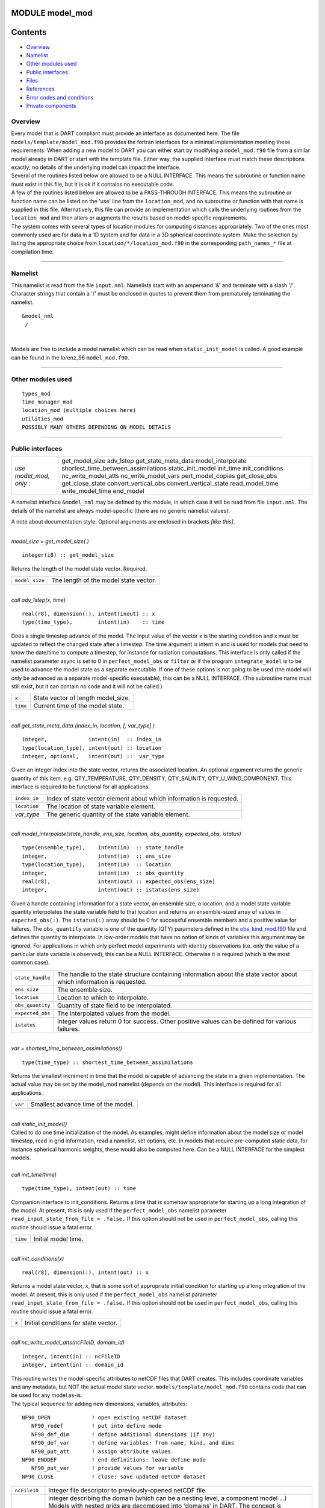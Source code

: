 MODULE model_mod
================

Contents
========

-  `Overview <#overview>`__
-  `Namelist <#namelist>`__
-  `Other modules used <#other_modules_used>`__
-  `Public interfaces <#public_interfaces>`__
-  `Files <#files>`__
-  `References <#references>`__
-  `Error codes and conditions <#error_codes_and_conditions>`__
-  `Private components <#private_components>`__

Overview
--------

| Every model that is DART compliant must provide an interface as documented here. The file
  ``models/template/model_mod.f90`` provides the fortran interfaces for a minimal implementation meeting these
  requirements. When adding a new model to DART you can either start by modifying a ``model_mod.f90`` file from a
  similar model already in DART or start with the template file. Either way, the supplied interface must match these
  descriptions exactly; no details of the underlying model can impact the interface.
| Several of the routines listed below are allowed to be a NULL INTERFACE. This means the subroutine or function name
  must exist in this file, but it is ok if it contains no executable code.
| A few of the routines listed below are allowed to be a PASS-THROUGH INTERFACE. This means the subroutine or function
  name can be listed on the 'use' line from the ``location_mod``, and no subroutine or function with that name is
  supplied in this file. Alternatively, this file can provide an implementation which calls the underlying routines from
  the ``location_mod`` and then alters or augments the results based on model-specific requirements.
| The system comes with several types of location modules for computing distances appropriately. Two of the ones most
  commonly used are for data in a 1D system and for data in a 3D spherical coordinate system. Make the selection by
  listing the appropriate choice from ``location/*/location_mod.f90`` in the corresponding ``path_names_*`` file at
  compilation time.

--------------

Namelist
--------

This namelist is read from the file ``input.nml``. Namelists start with an ampersand '&' and terminate with a slash '/'.
Character strings that contain a '/' must be enclosed in quotes to prevent them from prematurely terminating the
namelist.

::

   &model_nml 
    /

| 

Models are free to include a model namelist which can be read when ``static_init_model`` is called. A good example can
be found in the lorenz_96 ``model_mod.f90``.

--------------

.. _other_modules_used:

Other modules used
------------------

::

   types_mod
   time_manager_mod
   location_mod (multiple choices here)
   utilities_mod
   POSSIBLY MANY OTHERS DEPENDING ON MODEL DETAILS

--------------

.. _public_interfaces:

Public interfaces
-----------------

======================= ===================================
*use model_mod, only :* get_model_size
                        adv_1step
                        get_state_meta_data
                        model_interpolate
                        shortest_time_between_assimilations
                        static_init_model
                        init_time
                        init_conditions
                        nc_write_model_atts
                        nc_write_model_vars
                        pert_model_copies
                        get_close_obs
                        get_close_state
                        convert_vertical_obs
                        convert_vertical_state
                        read_model_time
                        write_model_time
                        end_model
======================= ===================================

A namelist interface ``&model_nml`` may be defined by the module, in which case it will be read from file ``input.nml``.
The details of the namelist are always model-specific (there are no generic namelist values).

A note about documentation style. Optional arguments are enclosed in brackets *[like this]*.

| 

.. container:: routine

   *model_size = get_model_size( )*
   ::

      integer(i8) :: get_model_size

.. container:: indent1

   Returns the length of the model state vector. Required.

   ============== =====================================
   ``model_size`` The length of the model state vector.
   ============== =====================================

| 

.. container:: routine

   *call adv_1step(x, time)*
   ::

      real(r8), dimension(:), intent(inout) :: x
      type(time_type),        intent(in)    :: time

.. container:: indent1

   Does a single timestep advance of the model. The input value of the vector x is the starting condition and x must be
   updated to reflect the changed state after a timestep. The time argument is intent in and is used for models that
   need to know the date/time to compute a timestep, for instance for radiation computations. This interface is only
   called if the namelist parameter async is set to 0 in ``perfect_model_obs`` or ``filter`` or if the program
   ``integrate_model`` is to be used to advance the model state as a separate executable. If one of these options is not
   going to be used (the model will *only* be advanced as a separate model-specific executable), this can be a NULL
   INTERFACE. (The subroutine name must still exist, but it can contain no code and it will not be called.)

   ======== ==================================
   ``x``    State vector of length model_size.
   ``time`` Current time of the model state.
   ======== ==================================

| 

.. container:: routine

   *call get_state_meta_data (index_in, location, [, var_type] )*
   ::

      integer,             intent(in)  :: index_in
      type(location_type), intent(out) :: location
      integer, optional,   intent(out) ::  var_type 

.. container:: indent1

   Given an integer index into the state vector, returns the associated location. An optional argument returns the
   generic quantity of this item, e.g. QTY_TEMPERATURE, QTY_DENSITY, QTY_SALINITY, QTY_U_WIND_COMPONENT. This interface
   is required to be functional for all applications.

   ============ ===================================================================
   ``index_in`` Index of state vector element about which information is requested.
   ``location`` The location of state variable element.
   *var_type*   The generic quantity of the state variable element.
   ============ ===================================================================

| 

.. container:: routine

   *call model_interpolate(state_handle, ens_size, location, obs_quantity, expected_obs, istatus)*
   ::

      type(ensemble_type),    intent(in)  :: state_handle
      integer,                intent(in)  :: ens_size
      type(location_type),    intent(in)  :: location
      integer,                intent(in)  :: obs_quantity
      real(r8),               intent(out) :: expected_obs(ens_size)
      integer,                intent(out) :: istatus(ens_size)

.. container:: indent1

   Given a handle containing information for a state vector, an ensemble size, a location, and a model state variable
   quantity interpolates the state variable field to that location and returns an ensemble-sized array of values in
   ``expected_obs(:)``. The ``istatus(:)`` array should be 0 for successful ensemble members and a positive value for
   failures. The ``obs_quantity`` variable is one of the quantity (QTY) parameters defined in the
   `obs_kind_mod.f90 </assimilation_code/modules/observations/obs_kind_mod.html>`__ file and defines the quantity to
   interpolate. In low-order models that have no notion of kinds of variables this argument may be ignored. For
   applications in which only perfect model experiments with identity observations (i.e. only the value of a particular
   state variable is observed), this can be a NULL INTERFACE. Otherwise it is required (which is the most common case).

   +------------------+--------------------------------------------------------------------------------------------------+
   | ``state_handle`` | The handle to the state structure containing information about the state vector about which      |
   |                  | information is requested.                                                                        |
   +------------------+--------------------------------------------------------------------------------------------------+
   | ``ens_size``     | The ensemble size.                                                                               |
   +------------------+--------------------------------------------------------------------------------------------------+
   | ``location``     | Location to which to interpolate.                                                                |
   +------------------+--------------------------------------------------------------------------------------------------+
   | ``obs_quantity`` | Quantity of state field to be interpolated.                                                      |
   +------------------+--------------------------------------------------------------------------------------------------+
   | ``expected_obs`` | The interpolated values from the model.                                                          |
   +------------------+--------------------------------------------------------------------------------------------------+
   | ``istatus``      | Integer values return 0 for success. Other positive values can be defined for various failures.  |
   +------------------+--------------------------------------------------------------------------------------------------+

| 

.. container:: routine

   *var = shortest_time_between_assimilations()*
   ::

      type(time_type) :: shortest_time_between_assimilations

.. container:: indent1

   Returns the smallest increment in time that the model is capable of advancing the state in a given implementation.
   The actual value may be set by the model_mod namelist (depends on the model). This interface is required for all
   applications.

   ======= ===================================
   ``var`` Smallest advance time of the model.
   ======= ===================================

| 

.. container:: routine

   *call static_init_model()*

.. container:: indent1

   Called to do one time initialization of the model. As examples, might define information about the model size or
   model timestep, read in grid information, read a namelist, set options, etc. In models that require pre-computed
   static data, for instance spherical harmonic weights, these would also be computed here. Can be a NULL INTERFACE for
   the simplest models.

| 

.. container:: routine

   *call init_time(time)*
   ::

      type(time_type), intent(out) :: time

.. container:: indent1

   Companion interface to init_conditions. Returns a time that is somehow appropriate for starting up a long integration
   of the model. At present, this is only used if the ``perfect_model_obs`` namelist parameter
   ``read_input_state_from_file = .false.`` If this option should not be used in ``perfect_model_obs``, calling this
   routine should issue a fatal error.

   ======== ===================
   ``time`` Initial model time.
   ======== ===================

| 

.. container:: routine

   *call init_conditions(x)*
   ::

      real(r8), dimension(:), intent(out) :: x

.. container:: indent1

   Returns a model state vector, x, that is some sort of appropriate initial condition for starting up a long
   integration of the model. At present, this is only used if the ``perfect_model_obs`` namelist parameter
   ``read_input_state_from_file = .false.`` If this option should not be used in ``perfect_model_obs``, calling this
   routine should issue a fatal error.

   ===== ====================================
   ``x`` Initial conditions for state vector.
   ===== ====================================

| 

.. container:: routine

   *call nc_write_model_atts(ncFileID, domain_id)*
   ::

      integer, intent(in) :: ncFileID
      integer, intent(in) :: domain_id

.. container:: indent1

   | This routine writes the model-specific attributes to netCDF files that DART creates. This includes coordinate
     variables and any metadata, but NOT the actual model state vector. ``models/template/model_mod.f90`` contains code
     that can be used for any model as-is.
   | The typical sequence for adding new dimensions, variables, attributes:

   ::

      NF90_OPEN             ! open existing netCDF dataset               
         NF90_redef         ! put into define mode                       
         NF90_def_dim       ! define additional dimensions (if any)     
         NF90_def_var       ! define variables: from name, kind, and dims
         NF90_put_att       ! assign attribute values                    
      NF90_ENDDEF           ! end definitions: leave define mode         
         NF90_put_var       ! provide values for variable                
      NF90_CLOSE            ! close: save updated netCDF dataset        

   +---------------+-----------------------------------------------------------------------------------------------------+
   | ``ncFileID``  | Integer file descriptor to previously-opened netCDF file.                                           |
   +---------------+-----------------------------------------------------------------------------------------------------+
   | ``domain_id`` | integer describing the domain (which can be a nesting level, a component model ...) Models with     |
   |               | nested grids are decomposed into 'domains' in DART. The concept is extended to refer to 'coupled'   |
   |               | models where one model component may be the atmosphere, another component may be the ocean, or      |
   |               | land, or ionosphere ... these would be referenced as different domains.                             |
   +---------------+-----------------------------------------------------------------------------------------------------+

| 

.. container:: routine

   *call nc_write_model_vars(ncFileID, domain_id, state_ens_handle [, memberindex] [, timeindex])*
   ::

      integer,             intent(in) :: ncFileID
      integer,             intent(in) :: domain_id
      type(ensemble_type), intent(in) :: state_ens_handle
      integer, optional,   intent(in) :: memberindex
      integer, optional,   intent(in) :: timeindex

.. container:: indent1

   | This routine may be used to write the model-specific state vector (data) to a netCDF file. Only used if
     ``model_mod_writes_state_variables = .true.``
   | Typical sequence for adding new dimensions,variables,attributes:

   ::

      NF90_OPEN             ! open existing netCDF dataset               
         NF90_redef         ! put into define mode                       
         NF90_def_dim       ! define additional dimensions (if any)      
         NF90_def_var       ! define variables: from name, kind, and dims
         NF90_put_att       ! assign attribute values                    
      NF90_ENDDEF           ! end definitions: leave define mode         
         NF90_put_var       ! provide values for variable                
      NF90_CLOSE            ! close: save updated netCDF dataset         

   +----------------------+----------------------------------------------------------------------------------------------+
   | ``ncFileID``         | file descriptor to previously-opened netCDF file.                                            |
   +----------------------+----------------------------------------------------------------------------------------------+
   | ``domain_id``        | integer describing the domain (which can be a nesting level, a component model ...)          |
   +----------------------+----------------------------------------------------------------------------------------------+
   | ``state_ens_handle`` | The handle to the state structure containing information about the state vector about which  |
   |                      | information is requested.                                                                    |
   +----------------------+----------------------------------------------------------------------------------------------+
   | ``memberindex``      | Integer index of ensemble member to be written.                                              |
   +----------------------+----------------------------------------------------------------------------------------------+
   | ``timeindex``        | The timestep counter for the given state.                                                    |
   +----------------------+----------------------------------------------------------------------------------------------+

| 

.. container:: routine

   *call pert_model_copies(state_ens_handle, ens_size, pert_amp, interf_provided)*
   ::

      type(ensemble_type), intent(inout) :: state_ens_handle
      integer,             intent(in)    :: ens_size
      real(r8),            intent(in)    :: pert_amp
      logical,             intent(out)   :: interf_provided

.. container:: indent1

   Given an ensemble handle, the ensemble size, and a perturbation amplitude; perturb the ensemble. Used to generate
   initial conditions for spinning up ensembles. If the ``model_mod`` does not want to do this, instead allowing the
   default algorithms in ``filter`` to take effect, ``interf_provided =&nbps.false.`` and the routine can be trivial.
   Otherwise, ``interf_provided`` must be returned as ``.true.``

   +----------------------+----------------------------------------------------------------------------------------------+
   | ``state_ens_handle`` | The handle containing an ensemble of state vectors to be perturbed.                          |
   +----------------------+----------------------------------------------------------------------------------------------+
   | ``ens_size``         | The number of ensemble members to perturb.                                                   |
   +----------------------+----------------------------------------------------------------------------------------------+
   | ``pert_amp``         | the amplitude of the perturbations. The interpretation is based on the model-specific        |
   |                      | implementation.                                                                              |
   +----------------------+----------------------------------------------------------------------------------------------+
   | ``interf_provided``  | Returns false if model_mod cannot do this, else true.                                        |
   +----------------------+----------------------------------------------------------------------------------------------+

| 

.. container:: routine

   *call get_close_obs(gc, base_loc, base_type, locs, loc_qtys, loc_types, num_close, close_ind [, dist]
   [, state_handle)*
   ::

      type(get_close_type),          intent(in)  :: gc
      type(location_type),           intent(in)  :: base_loc
      integer,                       intent(in)  :: base_type
      type(location_type),           intent(in)  :: locs(:)
      integer,                       intent(in)  :: loc_qtys(:)
      integer,                       intent(in)  :: loc_types(:)
      integer,                       intent(out) :: num_close
      integer,                       intent(out) :: close_ind(:)
      real(r8),            optional, intent(out) :: dist(:)
      type(ensemble_type), optional, intent(in)  :: state_handle

.. container:: indent1

   | Given a location and quantity, compute the distances to all other locations in the ``obs`` list. The return values
     are the number of items which are within maxdist of the base, the index numbers in the original obs list, and
     optionally the distances. The ``gc`` contains precomputed information to speed the computations.
   | In general this is a PASS-THROUGH ROUTINE. It is listed on the use line for the locations_mod, and in the public
     list for this module, but has no subroutine declaration and no other code in this module:

   ::

      use location_mod, only: get_close_obs

      public :: get_close_obs

   However, if the model needs to alter the values or wants to supply an alternative implementation it can intercept the
   call like so:

   ::

      use location_mod, only: &
              lm_get_close_obs => get_close_obs
              
      public :: get_close_obs

   In this case a local ``get_close_obs()`` routine must be supplied. To call the original code in the location module
   use:

   ::

      call lm_get_close_obs(gc, base_loc, ...)

   | This subroutine will be called after ``get_close_maxdist_init`` and ``get_close_obs_init``.
   | In most cases the PASS-THROUGH ROUTINE will be used, but some models need to alter the actual distances depending
     on the observation or state vector kind, or based on the observation or state vector location. It is reasonable in
     this case to leave ``get_close_maxdist_init()`` and ``get_close_obs_init()`` as pass-through routines and intercept
     only ``get_close_obs()``. The local ``get_close_obs()`` can first call the location mod routine and let it return a
     list of values, and then inspect the list and alter or remove any entries as needed. See the CAM and WRF model_mod
     files for examples of this use.

   +------------------+--------------------------------------------------------------------------------------------------+
   | ``gc``           | The get_close_type which stores precomputed information about the locations to speed up          |
   |                  | searching                                                                                        |
   +------------------+--------------------------------------------------------------------------------------------------+
   | ``base_loc``     | Reference location. The distances will be computed between this location and every other         |
   |                  | location in the obs list                                                                         |
   +------------------+--------------------------------------------------------------------------------------------------+
   | ``base_type``    | The DART quantity at the ``base_loc``                                                            |
   +------------------+--------------------------------------------------------------------------------------------------+
   | ``locs(:)``      | Compute the distance between the ``base_loc`` and each of the locations in this list             |
   +------------------+--------------------------------------------------------------------------------------------------+
   | ``loc_qtys(:)``  | The corresponding quantity of each item in the ``locs`` list                                     |
   +------------------+--------------------------------------------------------------------------------------------------+
   | ``loc_types(:)`` | The corresponding type of each item in the ``locs`` list. This is not available in the default   |
   |                  | implementation but may be used in custom implementations.                                        |
   +------------------+--------------------------------------------------------------------------------------------------+
   | ``num_close``    | The number of items from the ``locs`` list which are within maxdist of the base location         |
   +------------------+--------------------------------------------------------------------------------------------------+
   | ``close_ind(:)`` | The list of index numbers from the ``locs`` list which are within maxdist of the base location   |
   +------------------+--------------------------------------------------------------------------------------------------+
   | ``dist(:)``      | If present, return the distance between each entry in the close_ind list and the base location.  |
   |                  | If not present, all items in the obs list which are closer than maxdist will be added to the     |
   |                  | list but the overhead of computing the exact distances will be skipped.                          |
   +------------------+--------------------------------------------------------------------------------------------------+
   | ``state_handle`` | The handle to the state structure containing information about the state vector about which      |
   |                  | information is requested.                                                                        |
   +------------------+--------------------------------------------------------------------------------------------------+

| 

.. container:: routine

   *call get_close_state(gc, base_loc, base_type, state_loc, state_qtys, state_indx, num_close, close_ind
   [, dist, state_handle])*
   ::

      type(get_close_type),          intent(in)    :: gc
      type(location_type),           intent(inout) :: base_loc
      integer,                       intent(in)    :: base_type
      type(location_type),           intent(inout) :: state_loc(:)
      integer,                       intent(in)    :: state_qtys(:)
      integer(i8),                   intent(in)    :: state_indx(:)
      integer,                       intent(out)   :: num_close
      integer,                       intent(out)   :: close_ind(:)
      real(r8),            optional, intent(out)   :: dist(:)
      type(ensemble_type), optional, intent(in)    :: state_handle

.. container:: indent1

   | Given a location and quantity, compute the distances to all other locations in the ``state_loc`` list. The return
     values are the number of items which are within maxdist of the base, the index numbers in the original state_loc
     list, and optionally the distances. The ``gc`` contains precomputed information to speed the computations.
   | In general this is a PASS-THROUGH ROUTINE. It is listed on the use line for the locations_mod, and in the public
     list for this module, but has no subroutine declaration and no other code in this module:

   ::

      use location_mod, only: get_close_state

      public :: get_close_state

   However, if the model needs to alter the values or wants to supply an alternative implementation it can intercept the
   call like so:

   ::

      use location_mod, only: &
              lm_get_close_state => get_close_state
              
      public :: get_close_state

   In this case a local ``get_close_state()`` routine must be supplied. To call the original code in the location module
   use:

   ::

      call loc_get_close_state(gc, base_loc, ...)

   | This subroutine will be called after ``get_close_maxdist_init`` and ``get_close_state_init``.
   | In most cases the PASS-THROUGH ROUTINE will be used, but some models need to alter the actual distances depending
     on the observation or state vector kind, or based on the observation or state vector location. It is reasonable in
     this case to leave ``get_close_maxdist_init()`` and ``get_close_state_init()`` as pass-through routines and
     intercept only ``get_close_state()``. The local ``get_close_state()`` can first call the location mod routine and
     let it return a list of values, and then inspect the list and alter or remove any entries as needed. See the CAM
     and WRF model_mod files for examples of this use.

   +-------------------+-------------------------------------------------------------------------------------------------+
   | ``gc``            | The get_close_type which stores precomputed information about the locations to speed up         |
   |                   | searching                                                                                       |
   +-------------------+-------------------------------------------------------------------------------------------------+
   | ``base_loc``      | Reference location. The distances will be computed between this location and every other        |
   |                   | location in the list                                                                            |
   +-------------------+-------------------------------------------------------------------------------------------------+
   | ``base_type``     | The DART quantity at the ``base_loc``                                                           |
   +-------------------+-------------------------------------------------------------------------------------------------+
   | ``state_loc(:)``  | Compute the distance between the ``base_loc`` and each of the locations in this list            |
   +-------------------+-------------------------------------------------------------------------------------------------+
   | ``state_qtys(:)`` | The corresponding quantity of each item in the ``state_loc`` list                               |
   +-------------------+-------------------------------------------------------------------------------------------------+
   | ``state_indx(:)`` | The corresponding DART index of each item in the ``state_loc`` list. This is not available in   |
   |                   | the default implementation but may be used in custom implementations.                           |
   +-------------------+-------------------------------------------------------------------------------------------------+
   | ``num_close``     | The number of items from the ``state_loc`` list which are within maxdist of the base location   |
   +-------------------+-------------------------------------------------------------------------------------------------+
   | ``close_ind(:)``  | The list of index numbers from the ``state_loc`` list which are within maxdist of the base      |
   |                   | location                                                                                        |
   +-------------------+-------------------------------------------------------------------------------------------------+
   | ``dist(:)``       | If present, return the distance between each entry in the ``close_ind`` list and the base       |
   |                   | location. If not present, all items in the ``state_loc`` list which are closer than maxdist     |
   |                   | will be added to the list but the overhead of computing the exact distances will be skipped.    |
   +-------------------+-------------------------------------------------------------------------------------------------+
   | ``state_handle``  | The handle to the state structure containing information about the state vector about which     |
   |                   | information is requested.                                                                       |
   +-------------------+-------------------------------------------------------------------------------------------------+

| 

.. container:: routine

   *call convert_vertical_obs(state_handle, num, locs, loc_qtys, loc_types, which_vert, status)*
   ::

      type(ensemble_type), intent(in)  :: state_handle
      integer,             intent(in)  :: num
      type(location_type), intent(in)  :: locs(:)
      integer,             intent(in)  :: loc_qtys(:)
      integer,             intent(in)  :: loc_types(:)
      integer,             intent(in)  :: which_vert
      integer,             intent(out) :: status(:)

.. container:: indent1

   Converts the observations to the desired vertical localization coordinate system. Some models (toy models with no
   'real' observations) will not need this. Most (real) models have observations in one or more coordinate systems
   (pressure, height) and the model is generally represented in only one coordinate system. To be able to interpolate
   the model state to the observation location, or to compute the true distance between the state and the observation,
   it is necessary to convert everything to a single coodinate system.

   +------------------+--------------------------------------------------------------------------------------------------+
   | ``state_handle`` | The handle to the state.                                                                         |
   +------------------+--------------------------------------------------------------------------------------------------+
   | ``num``          | the number of observation locations                                                              |
   +------------------+--------------------------------------------------------------------------------------------------+
   | ``locs``         | the array of observation locations                                                               |
   +------------------+--------------------------------------------------------------------------------------------------+
   | ``loc_qtys``     | the array of observation quantities.                                                             |
   +------------------+--------------------------------------------------------------------------------------------------+
   | ``loc_types``    | the array of observation types.                                                                  |
   +------------------+--------------------------------------------------------------------------------------------------+
   | ``which_vert``   | the desired vertical coordinate system. There is a table in the ``location_mod.f90`` that        |
   |                  | relates integers to vertical coordinate systems.                                                 |
   +------------------+--------------------------------------------------------------------------------------------------+
   | ``status``       | Success or failure of the vertical conversion. If ``istatus = 0``, the conversion was a success. |
   |                  | Any other value is a failure.                                                                    |
   +------------------+--------------------------------------------------------------------------------------------------+

| 

.. container:: routine

   *call convert_vertical_state(state_handle, num, locs, loc_qtys, loc_types, which_vert, status)*
   ::

      type(ensemble_type), intent(in)  :: state_handle
      integer,             intent(in)  :: num
      type(location_type), intent(in)  :: locs(:)
      integer,             intent(in)  :: loc_qtys(:)
      integer,             intent(in)  :: loc_types(:)
      integer,             intent(in)  :: which_vert
      integer,             intent(out) :: status(:)

.. container:: indent1

   Converts the state to the desired vertical localization coordinate system. Some models (toy models with no 'real'
   observations) will not need this. To compute the true distance between the state and the observation, it is necessary
   to convert everything to a single coodinate system.

   +------------------+--------------------------------------------------------------------------------------------------+
   | ``state_handle`` | The handle to the state.                                                                         |
   +------------------+--------------------------------------------------------------------------------------------------+
   | ``num``          | the number of state locations                                                                    |
   +------------------+--------------------------------------------------------------------------------------------------+
   | ``locs``         | the array of state locations                                                                     |
   +------------------+--------------------------------------------------------------------------------------------------+
   | ``loc_qtys``     | the array of state quantities.                                                                   |
   +------------------+--------------------------------------------------------------------------------------------------+
   | ``loc_types``    | the array of state types.                                                                        |
   +------------------+--------------------------------------------------------------------------------------------------+
   | ``which_vert``   | the desired vertical coordinate system. There is a table in the ``location_mod.f90`` that        |
   |                  | relates integers to vertical coordinate systems.                                                 |
   +------------------+--------------------------------------------------------------------------------------------------+
   | ``status``       | Success or failure of the vertical conversion. If ``istatus = 0``, the conversion was a success. |
   |                  | Any other value is a failure.                                                                    |
   +------------------+--------------------------------------------------------------------------------------------------+

| 

.. container:: routine

   *model_time = read_model_time(filename)*
   ::

      character(len=*), intent(in) :: filename
      type(time_type)              :: model_time

.. container:: indent1

   Reads the valid time of the model state in a netCDF file. There is a default routine in
   ``assimilation_code/modules/io/dart_time_io_mod.f90`` that can be used as a pass-through. That routine will read the
   **last** timestep of a 'time' variable - which is the same strategy used for reading netCDF files that have multiple
   timesteps in them. If your model has some other representation of time (i.e. it does not use a netCDF variable named
   'time') - you will have to write this routine.

   ============= ====================================
   ``ncid``      handle to an open netCDF file
   ``dart_time`` The current time of the model state.
   ============= ====================================

| 

.. container:: routine

   *call write_model_time(ncid, dart_time)*
   ::

      integer,          intent(in) :: ncid
      type(time_type),  intent(in) :: dart_time

.. container:: indent1

   Writes the assimilation time to a netCDF file. There is a default routine in
   ``assimilation_code/modules/io/dart_time_io_mod.f90`` that can be used as a pass-through. If your model has some
   other representation of time (i.e. it does not use a netCDF variable named 'time') - you will have to write this
   routine.

   ============= ====================================
   ``ncid``      handle to an open netCDF file
   ``dart_time`` The current time of the model state.
   ============= ====================================

| 

.. container:: routine

   *call end_model()*

.. container:: indent1

   Does any shutdown and clean-up needed for model. Can be a NULL INTERFACE if the model has no need to clean up
   storage, etc.

--------------

Files
-----

-  Models are free to read and write files as they see fit.

--------------

References
----------

#. none

--------------

.. _error_codes_and_conditions:

Error codes and conditions
--------------------------

-  Models are free to issue calls to the error handler as they see fit. No standard error handler calls are mandated.

.. _private_components:

Private components
------------------

N/A

--------------
